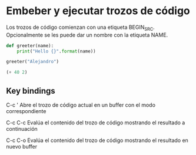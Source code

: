 * Embeber y ejecutar trozos de código

Los trozos de código comienzan con una etiqueta BEGIN_SRC. Opcionalmente se les
puede dar un nombre con la etiqueta NAME.

#+NAME: a Python function
#+BEGIN_SRC python
  def greeter(name):
      print("Hello {}".format(name))
  
  greeter("Alejandro")
#+END_SRC

#+NAME: an Emacs Lisp expression
#+BEGIN_SRC emacs-lisp
(+ 40 2)
#+END_SRC

** Key bindings

C-c '
    Abre el trozo de código actual en un buffer con el modo correspondiente

C-c C-c
    Evalúa el contenido del trozo de código mostrando el resultado a continuación

C-c C-o
    Evalúa el contenido del trozo de código mostrando el resultado en nuevo buffer
